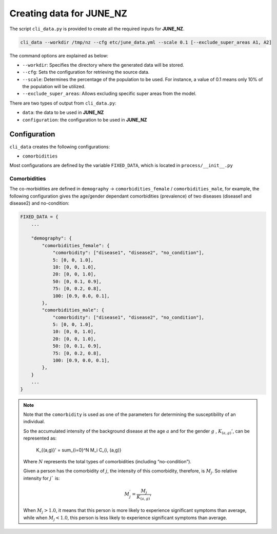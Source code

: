 Creating data for JUNE_NZ
=====

The script ``cli_data.py`` is provided to create all the required inputs for **JUNE_NZ**.

.. code-block:: console

    cli_data --workdir /tmp/nz --cfg etc/june_data.yml --scale 0.1 [--exclude_super_areas A1, A2]

The command options are explained as below:

- ``--workdir``: Specifies the directory where the generated data will be stored.
- ``--cfg``: Sets the configuration for retrieving the source data.
- ``--scale``: Determines the percentage of the population to be used. For instance, a value of 0.1 means only 10% of the population will be utilized.
- ``--exclude_super_areas``: Allows excluding specific super areas from the model.

There are two types of output from ``cli_data.py``:

- ``data``: the data to be used in **JUNE_NZ**
- ``configuration``: the configuration to be used in **JUNE_NZ**

Configuration
^^^^^^^^^^^^^^^^^^^^

``cli_data`` creates the following configurations:

- ``comorbidities``


Most configurations are defined by the variable ``FIXED_DATA``, which is located in ``process/__init__.py``

Comorbidities
*********

The co-morbidities are defined in ``demography`` -> ``comorbidities_female`` / ``comorbidities_male``, for example, 
the following configuration gives the age/gender dependant comorbidities (prevalence) of two diseases (disease1 and disease2) and no-condition:

.. code-block:: python

    FIXED_DATA = {
        ...

        "demography": {
            "comorbidities_female": {
                "comorbidity": ["disease1", "disease2", "no_condition"],
                5: [0, 0, 1.0],
                10: [0, 0, 1.0],
                20: [0, 0, 1.0],
                50: [0, 0.1, 0.9],
                75: [0, 0.2, 0.8],
                100: [0.9, 0.0, 0.1],
            },
            "comorbidities_male": {
                "comorbidity": ["disease1", "disease2", "no_condition"],
                5: [0, 0, 1.0],
                10: [0, 0, 1.0],
                20: [0, 0, 1.0],
                50: [0, 0.1, 0.9],
                75: [0, 0.2, 0.8],
                100: [0.9, 0.0, 0.1],
            },
        }
        ...
    }

.. note::

    Note that the ``comorbidity`` is used as one of the parameters for determining the susceptibility of an individual.

    So the accumulated intensity of the background disease at the age :math:`a` and for the gender :math:`g` , :math:`K_{(a,g)}'`, can be represented as:

        .. math::

        K_{(a,g)}' = \sum_{i=0}^N M_i C_{i, (a,g)}

    Where :math:`N` represents the total types of comorbidities (including “no-condition”).

    Given a person has the comorbidity of :math:`j`, the intensity of this comorbidity, therefore, is :math:`M_j`. So relative intensity for :math:`j`` is:

        .. math::

            M_j^' = \frac{M_j}{{K_{(a,g)}'}}

    When :math:`M_j > 1.0`, it means that this person is more likely to experience significant symptoms than average, while when :math:`M_j < 1.0`, this person is less likely to experience significant symptoms than average. 